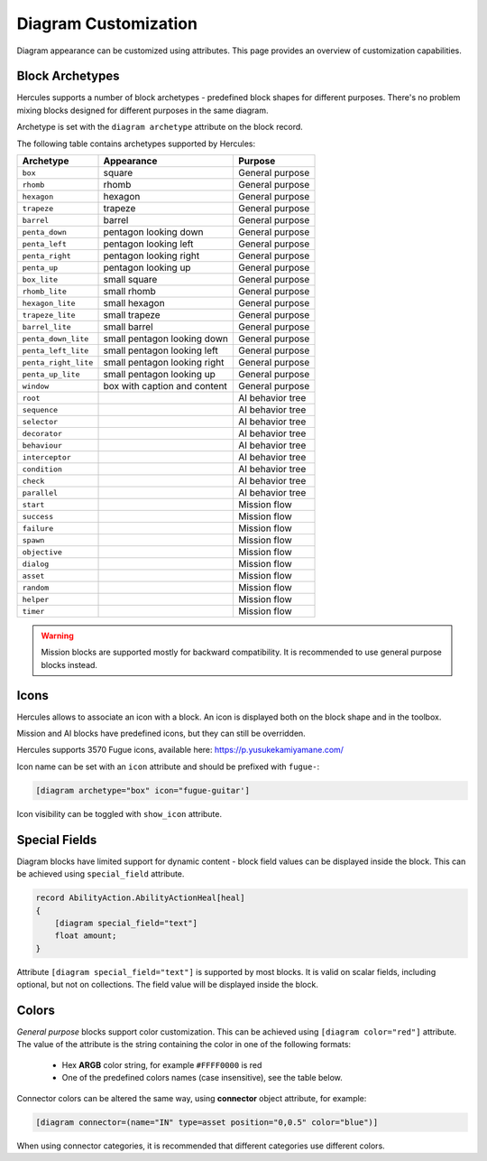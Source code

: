 .. _diagram_customization:

**************************
  Diagram Customization
**************************

Diagram appearance can be customized using attributes. This page provides an overview of customization capabilities.

.. seealso:: :ref:`diagram_schema_attributes`

Block Archetypes
================

Hercules supports a number of block archetypes - predefined block shapes for different purposes. There's no problem
mixing blocks designed for different purposes in the same diagram.

Archetype is set with the ``diagram archetype`` attribute on the block record.

The following table contains archetypes supported by Hercules:

+-----------------------+------------------------------+----------------------------+
| Archetype             | Appearance                   | Purpose                    |
+=======================+==============================+============================+
| ``box``               | square                       | General purpose            |
+-----------------------+------------------------------+----------------------------+
| ``rhomb``             | rhomb                        | General purpose            |
+-----------------------+------------------------------+----------------------------+
| ``hexagon``           | hexagon                      | General purpose            |
+-----------------------+------------------------------+----------------------------+
| ``trapeze``           | trapeze                      | General purpose            |
+-----------------------+------------------------------+----------------------------+
| ``barrel``            | barrel                       | General purpose            |
+-----------------------+------------------------------+----------------------------+
| ``penta_down``        | pentagon looking down        | General purpose            |
+-----------------------+------------------------------+----------------------------+
| ``penta_left``        | pentagon looking left        | General purpose            |
+-----------------------+------------------------------+----------------------------+
| ``penta_right``       | pentagon looking right       | General purpose            |
+-----------------------+------------------------------+----------------------------+
| ``penta_up``          | pentagon looking up          | General purpose            |
+-----------------------+------------------------------+----------------------------+
| ``box_lite``          | small square                 | General purpose            |
+-----------------------+------------------------------+----------------------------+
| ``rhomb_lite``        | small rhomb                  | General purpose            |
+-----------------------+------------------------------+----------------------------+
| ``hexagon_lite``      | small hexagon                | General purpose            |
+-----------------------+------------------------------+----------------------------+
| ``trapeze_lite``      | small trapeze                | General purpose            |
+-----------------------+------------------------------+----------------------------+
| ``barrel_lite``       | small barrel                 | General purpose            |
+-----------------------+------------------------------+----------------------------+
| ``penta_down_lite``   | small pentagon looking down  | General purpose            |
+-----------------------+------------------------------+----------------------------+
| ``penta_left_lite``   | small pentagon looking left  | General purpose            |
+-----------------------+------------------------------+----------------------------+
| ``penta_right_lite``  | small pentagon looking right | General purpose            |
+-----------------------+------------------------------+----------------------------+
| ``penta_up_lite``     | small pentagon looking up    | General purpose            |
+-----------------------+------------------------------+----------------------------+
| ``window``            | box with caption and content | General purpose            |
+-----------------------+------------------------------+----------------------------+
| ``root``              |                              | AI behavior tree           |
+-----------------------+------------------------------+----------------------------+
| ``sequence``          |                              | AI behavior tree           |
+-----------------------+------------------------------+----------------------------+
| ``selector``          |                              | AI behavior tree           |
+-----------------------+------------------------------+----------------------------+
| ``decorator``         |                              | AI behavior tree           |
+-----------------------+------------------------------+----------------------------+
| ``behaviour``         |                              | AI behavior tree           |
+-----------------------+------------------------------+----------------------------+
| ``interceptor``       |                              | AI behavior tree           |
+-----------------------+------------------------------+----------------------------+
| ``condition``         |                              | AI behavior tree           |
+-----------------------+------------------------------+----------------------------+
| ``check``             |                              | AI behavior tree           |
+-----------------------+------------------------------+----------------------------+
| ``parallel``          |                              | AI behavior tree           |
+-----------------------+------------------------------+----------------------------+
| ``start``             |                              | Mission flow               |
+-----------------------+------------------------------+----------------------------+
| ``success``           |                              | Mission flow               |
+-----------------------+------------------------------+----------------------------+
| ``failure``           |                              | Mission flow               |
+-----------------------+------------------------------+----------------------------+
| ``spawn``             |                              | Mission flow               |
+-----------------------+------------------------------+----------------------------+
| ``objective``         |                              | Mission flow               |
+-----------------------+------------------------------+----------------------------+
| ``dialog``            |                              | Mission flow               |
+-----------------------+------------------------------+----------------------------+
| ``asset``             |                              | Mission flow               |
+-----------------------+------------------------------+----------------------------+
| ``random``            |                              | Mission flow               |
+-----------------------+------------------------------+----------------------------+
| ``helper``            |                              | Mission flow               |
+-----------------------+------------------------------+----------------------------+
| ``timer``             |                              | Mission flow               |
+-----------------------+------------------------------+----------------------------+

.. warning:: Mission blocks are supported mostly for backward compatibility. It is recommended to use general purpose blocks instead.

Icons
=====

Hercules allows to associate an icon with a block. An icon is displayed both on the block shape and in the toolbox. 

Mission and AI blocks have predefined icons, but they can still be overridden. 

Hercules supports 3570 Fugue icons, available here: https://p.yusukekamiyamane.com/

Icon name can be set with an ``icon`` attribute and should be prefixed with ``fugue-``:

.. code-block:: igor

    [diagram archetype="box" icon="fugue-guitar']  

Icon visibility can be toggled with ``show_icon`` attribute.

Special Fields
==============

Diagram blocks have limited support for dynamic content - block field values can be displayed inside the block. This can be achieved using ``special_field`` attribute.

.. code-block:: igor

    record AbilityAction.AbilityActionHeal[heal]
    {
        [diagram special_field="text"]
        float amount;
    }

Attribute ``[diagram special_field="text"]`` is supported by most blocks. It is valid on scalar fields, including optional, but not on collections. 
The field value will be displayed inside the block.

Colors
======

*General purpose* blocks support color customization. This can be achieved using ``[diagram color="red"]`` attribute. The value of the attribute is the string containing
the color in one of the following formats:
    
    * Hex **ARGB** color string, for example ``#FFFF0000`` is red
    * One of the predefined colors names (case insensitive), see the table below.

.. image:: art-color-table.png
   :height: 679px
   :width: 871px
   :scale: 100 %
   :alt: Colors
   :align: center

Connector colors can be altered the same way, using **connector** object attribute, for example:

.. code-block:: igor

    [diagram connector=(name="IN" type=asset position="0,0.5" color="blue")]

When using connector categories, it is recommended that different categories use different colors.
